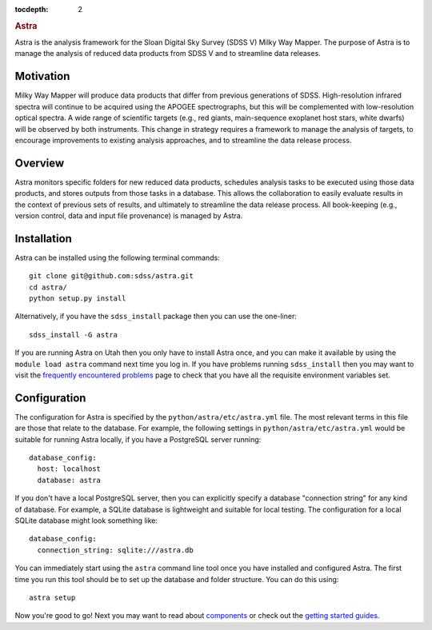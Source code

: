 .. role:: header_no_toc
  :class: class_header_no_toc

.. title:: Astra

:tocdepth: 2

.. rubric:: :header_no_toc:`Astra`

Astra is the analysis framework for the Sloan Digital Sky Survey (SDSS V) Milky
Way Mapper. The purpose of Astra is to manage the analysis of reduced data
products from SDSS V and to streamline data releases.


Motivation
==========

Milky Way Mapper will produce data products that differ from previous generations
of SDSS. High-resolution infrared spectra will continue to be acquired using the
APOGEE spectrographs, but this will be complemented with low-resolution 
optical spectra. A wide range of scientific targets (e.g., red giants, main-sequence
exoplanet host stars, white dwarfs) will be observed by both instruments.
This change in strategy requires a framework to manage the analysis of targets, 
to encourage improvements to existing analysis approaches, and to streamline 
the data release process. 


Overview
========

Astra monitors specific folders for new reduced data products, schedules 
analysis tasks to be executed using those data products, and stores outputs from
those tasks in a database. This allows the collaboration to easily evaluate results 
in the context of previous sets of results, and ultimately to streamline the
data release process. All book-keeping (e.g., version control, data and input 
file provenance) is managed by Astra. 


Installation
============

Astra can be installed using the following terminal commands::

  git clone git@github.com:sdss/astra.git
  cd astra/
  python setup.py install

Alternatively, if you have the ``sdss_install`` package then you can use the one-liner::

  sdss_install -G astra

If you are running Astra on Utah then you only have to install Astra once, and you can make it
available by using the ``module load astra`` command next time you log in. If you have problems
running ``sdss_install`` then you may want to visit the `frequently encountered problems <#>`_
page to check that you have all the requisite environment variables set.



Configuration
=============

The configuration for Astra is specified by the ``python/astra/etc/astra.yml`` file. The most
relevant terms in this file are those that relate to the database. For example, the following
settings in ``python/astra/etc/astra.yml`` would be suitable for running Astra locally, if you have
a PostgreSQL server running::

  database_config:
    host: localhost
    database: astra

If you don't have a local PostgreSQL server, then you can explicitly specify a database "connection
string" for any kind of database. For example, a SQLite database is lightweight and suitable for 
local testing. The configuration for a local SQLite database might look something like::

  database_config:
    connection_string: sqlite:///astra.db


You can immediately start using the ``astra`` command line tool once you have installed and
configured Astra. The first time you run this tool should be to set up the database and folder
structure. You can do this using::

  astra setup

Now you're good to go! Next you may want to read about `components <components>`_ or check out the
`getting started guides <guides>`_.
